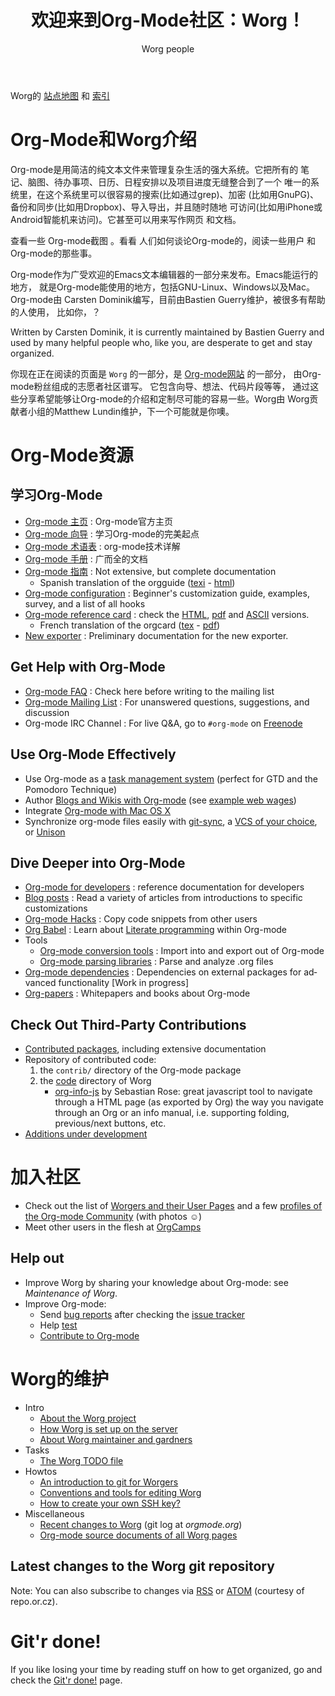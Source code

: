 #+TITLE: 欢迎来到Org-Mode社区：Worg！
#+AUTHOR: Worg people
#+TRANSLATOR Crew: amoblin <amoblin@gmail.com>
#+EMAIL: mdl AT imapmail DOT org
#+STARTUP: align fold nodlcheck hidestars oddeven intestate
#+SEQ_TODO: TODO(t) INPROGRESS(i) WAITING(w@) | DONE(d) CANCELED(c@)
#+TAGS: Write(w) Update(u) Fix(f) Check(c)
#+LANGUAGE: en
#+PRIORITIES: A C B
#+CATEGORY: worg
#+OPTIONS: H:3 num:nil toc:t \n:nil ::t |:t ^:t -:t f:t *:t tex:t d:(HIDE) tags:not-in-toc




Worg的 [[http://orgmode.org/worg/sitemap.html][站点地图]] 和 [[http://orgmode.org/worg/theindex.html][索引]]

* Org-Mode和Worg介绍

Org-mode是用简洁的纯文本文件来管理复杂生活的强大系统。它把所有的
笔记、脑图、待办事项、日历、日程安排以及项目进度无缝整合到了一个
唯一的系统里，在这个系统里可以很容易的搜索(比如通过grep)、加密
(比如用GnuPG)、备份和同步(比如用Dropbox)、导入导出，并且随时随地
可访问(比如用iPhone或Android智能机来访问)。它甚至可以用来写作网页
和文档。

查看一些 Org-mode截图 。看看 人们如何谈论Org-mode的，阅读一些用户
和Org-mode的那些事。

Org-mode作为广受欢迎的Emacs文本编辑器的一部分来发布。Emacs能运行的地方，
就是Org-mode能使用的地方，包括GNU-Linux、Windows以及Mac。Org-mode由
Carsten Dominik编写，目前由Bastien Guerry维护，被很多有帮助的人使用，
比如你，？

  Written by
Carsten Dominik, it is currently maintained by Bastien Guerry and used by
many helpful people who, like you, are desperate to get and stay organized.

你现在正在阅读的页面是 =Worg= 的一部分，是 [[file:..][Org-mode网站]] 的一部分，
由Org-mode粉丝组成的志愿者社区谱写。 它包含向导、想法、代码片段等等，
通过这些分享希望能够让Org-mode的介绍和定制尽可能的容易一些。Worg由
Worg贡献者小组的Matthew Lundin维护，下一个可能就是你噢。

* Org-Mode资源
:PROPERTIES:
:ID:       A6F83C16-B1B9-405A-B996-8D2CA1274DEB
:END:

** 学习Org-Mode

#+INDEX: Tutorials
#+INDEX: Glossary

- [[http://orgmode.org/][Org-mode 主页]]              : Org-mode官方主页
- [[file:org-tutorials/index.org][Org-mode 向导]]              : 学习Org-mode的完美起点
- [[file:org-glossary.org][Org-mode 术语表]]               : org-mode技术详解
- [[http://orgmode.org/manual/index.html][Org-mode 手册]]            : 广而全的文档
- [[http://orgmode.org/guide/index.html][Org-mode 指南]]                  : Not extensive, but complete documentation
  - Spanish translation of the orgguide ([[file:orgguide/orgguide.es.texi][texi]] - [[http://www.davidam.com/docu/orgguide.es.html][html]])
- [[file:org-configs/index.org][Org-mode configuration]]           : Beginner's customization guide, examples, survey,
  and a list of all hooks
- [[file:orgcard.org][Org-mode reference card]]          : check the [[file:orgcard.org][HTML]], [[http://orgmode.org/orgcard.pdf][pdf]] and [[http://orgmode.org/orgcard.txt][ASCII]] versions.
  - French translation of the orgcard ([[file:code/latex/fr-orgcard.tex][tex]] - [[file:images/bzg/fr-orgcard.pdf][pdf]])
- [[file:exporters/index.org][New exporter]]            : Preliminary documentation for the new exporter.
** Get Help with Org-Mode

- [[file:org-faq.org][Org-mode FAQ]]      : Check here before writing to the mailing list
- [[file:org-mailing-list.org][Org-mode Mailing List]]   : For unanswered questions, suggestions, and
  discussion
- Org-mode IRC Channel    : For live Q&A, go to =#org-mode= on [[http://freenode.net/][Freenode]]
** Use Org-Mode Effectively

- Use Org-mode as a [[file:org-gtd-etc.org][task management system]] (perfect for GTD and the
  Pomodoro Technique)
- Author [[file:org-blog-wiki.org][Blogs and Wikis with Org-mode]] (see [[file:org-web.org][example web wages]])
- Integrate [[file:org-mac.org][Org-mode with Mac OS X]]
- Synchronize org-mode files easily with [[https://github.com/simonthum/git-sync][git-sync]], a [[file:org-tutorials/org-vcs.org][VCS of your choice]], or [[file:org-tutorials/unison-sync.org][Unison]]
** Dive Deeper into Org-Mode

- [[file:dev/index.org][Org-mode for developers]] : reference documentation for developers
- [[file:org-blog-articles.org][Blog posts]]              : Read a variety of articles from introductions to
  specific customizations
- [[file:org-hacks.org][Org-mode Hacks]]          : Copy code snippets from other users
- [[file:org-contrib/babel/index.html][Org Babel]] : Learn about [[http://en.wikipedia.org/wiki/Literate_programming][Literate programming]] within Org-mode
- Tools
  - [[file:org-translators.org][Org-mode conversion tools]]  : Import into and export out of Org-mode
  - [[file:org-tools/index.org][Org-mode parsing libraries]] : Parse and analyze .org files
- [[file:org-dependencies.org][Org-mode dependencies]] : Dependencies on external packages for advanced
  functionality [Work in progress]
- [[file:org-papers.org][Org-papers]] : Whitepapers and books about Org-mode
** Check Out Third-Party Contributions

- [[file:org-contrib/index.org][Contributed packages]], including extensive documentation
- Repository of contributed code:
  1. the =contrib/= directory of the Org-mode package
  2. the [[http://orgmode.org/worg/code/][code]] directory of Worg
     - [[http://orgmode.org/worg/code/org-info-js][org-info-js]] by Sebastian Rose: great javascript
       tool to navigate through a HTML page (as exported by Org) the way you
       navigate through an Org or an info manual, i.e. supporting folding,
       previous/next buttons, etc.
- [[file:org-devel.org][Additions under development]]
* 加入社区

- Check out the list of [[file:worgers.org][Worgers and their User Pages]] and a few
    [[file:org-people.org][profiles of the Org-mode Community]] (with photos ☺)
- Meet other users in the flesh at [[file:orgcamps.org][OrgCamps]]

** Help out

- Improve Worg by sharing your knowledge about Org-mode: see [[Maintenance of Worg]].
- Improve Org-mode:
  - Send [[http://orgmode.org/org.html#Feedback][bug reports]] after checking the [[file:org-issues.org][issue tracker]]
  - Help [[file:org-tests/index.org][test]]
  - [[file:org-contribute.org][Contribute to Org-mode]]
* Worg的维护

- Intro
  - [[file:worg-about.org][About the Worg project]]
  - [[file:worg-setup.org][How Worg is set up on the server]]
  - [[file:worg-maintainance.org][About Worg maintainer and gardners]]
- Tasks
  - [[file:worg-todo.org][The Worg TODO file]]
- Howtos
  - [[file:worg-git.org][An introduction to git for Worgers]]
  - [[file:worg-editing.org][Conventions and tools for editing Worg]]
  - [[file:worg-git-ssh-key.org][How to create your own SSH key?]]
- Miscellaneous
  - [[http://orgmode.org/w/worg.git][Recent changes to Worg]] (git log at /orgmode.org/)
  - [[http://orgmode.org/worg/sources/][Org-mode source documents of all Worg pages]]

** Latest changes to the Worg git repository

Note: You can also subscribe to changes via [[http://orgmode.org/w/?p%3Dworg.git%3Ba%3Drss%3Bopt%3D--no-merges][RSS]] or [[http://orgmode.org/w/?p%3Dworg.git%3Ba%3Datom%3Bopt%3D--no-merges][ATOM]] (courtesy of repo.or.cz).
* Git'r done!

If you like losing your time by reading stuff on how to get organized,
go and check the [[file:gitrdone.org][Git'r done!]] page.
